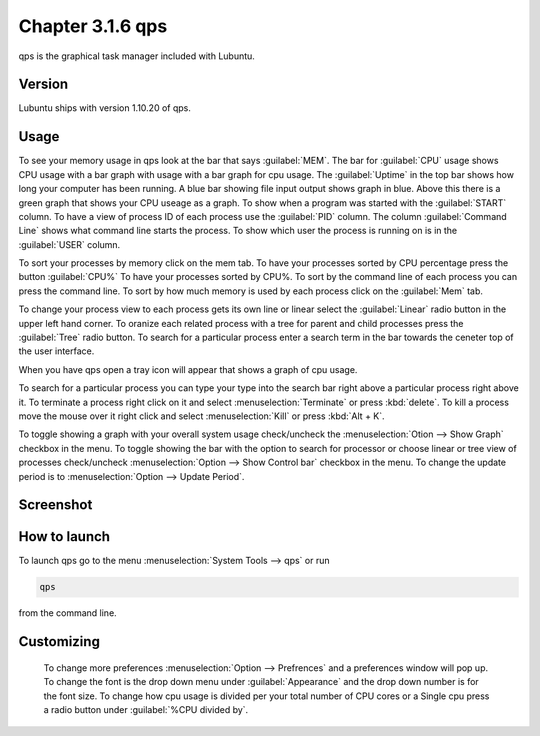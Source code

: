 Chapter 3.1.6 qps
=================

qps is the graphical task manager included with Lubuntu.

Version
-------
Lubuntu ships with version 1.10.20 of qps. 

Usage
------
To see your memory usage in qps look at the bar that says :guilabel:`MEM`. The bar for :guilabel:`CPU` usage shows CPU usage with a bar graph with usage with a bar graph for cpu usage. The :guilabel:`Uptime` in the top bar shows how long your computer has been running. A blue bar showing file input output shows graph in blue. Above this there is a green graph that shows your CPU useage as a graph. To show when a program was started with the :guilabel:`START` column. To have a view of process ID of each process use the :guilabel:`PID` column. The column :guilabel:`Command Line` shows what command line starts the process. To show which user the process is running on is in the :guilabel:`USER` column. 

To sort your processes by memory click on the mem tab. To have your processes sorted by CPU percentage press the button :guilabel:`CPU%` To have your processes sorted by CPU%.  To sort by the command line of each process you can press the command line. To sort by how much memory is used by each process click on the :guilabel:`Mem` tab. 

To change your process view to each process gets its own line or linear select the :guilabel:`Linear` radio button in the upper left hand corner. To oranize each related process with a tree for parent and child processes press the :guilabel:`Tree` radio button. To search for a particular process enter a search term in the bar towards the ceneter top of the user interface.



When you have qps open a tray icon will appear that shows a graph of cpu usage.

To search for a particular process you can type your type into the search bar right above a particular process right above it. To terminate a process right click on it and select :menuselection:`Terminate` or press :kbd:`delete`. To kill a process move the mouse over it right click and select :menuselection:`Kill` or press :kbd:`Alt + K`.    

To toggle showing a graph with your overall system usage check/uncheck the :menuselection:`Otion --> Show Graph` checkbox in the menu. To toggle showing the bar with the option to search for processor or choose linear or tree view of processes check/uncheck :menuselection:`Option -->  Show Control bar` checkbox in the menu. To change the update period is to :menuselection:`Option --> Update Period`.

Screenshot
----------
.. image:: qps.png

How to launch
-------------
To launch qps go to the menu :menuselection:`System Tools --> qps` or run 

.. code:: 

   qps 
   
from the command line. 

Customizing
------------
 To change more preferences :menuselection:`Option --> Prefrences` and a preferences window will pop up. To change the font is the drop down menu under :guilabel:`Appearance` and the drop down number is for the font size. To change how cpu usage is divided per your total number of CPU cores or a Single cpu press a radio button under :guilabel:`%CPU divided by`. 

.. image::   qps-pref.png

